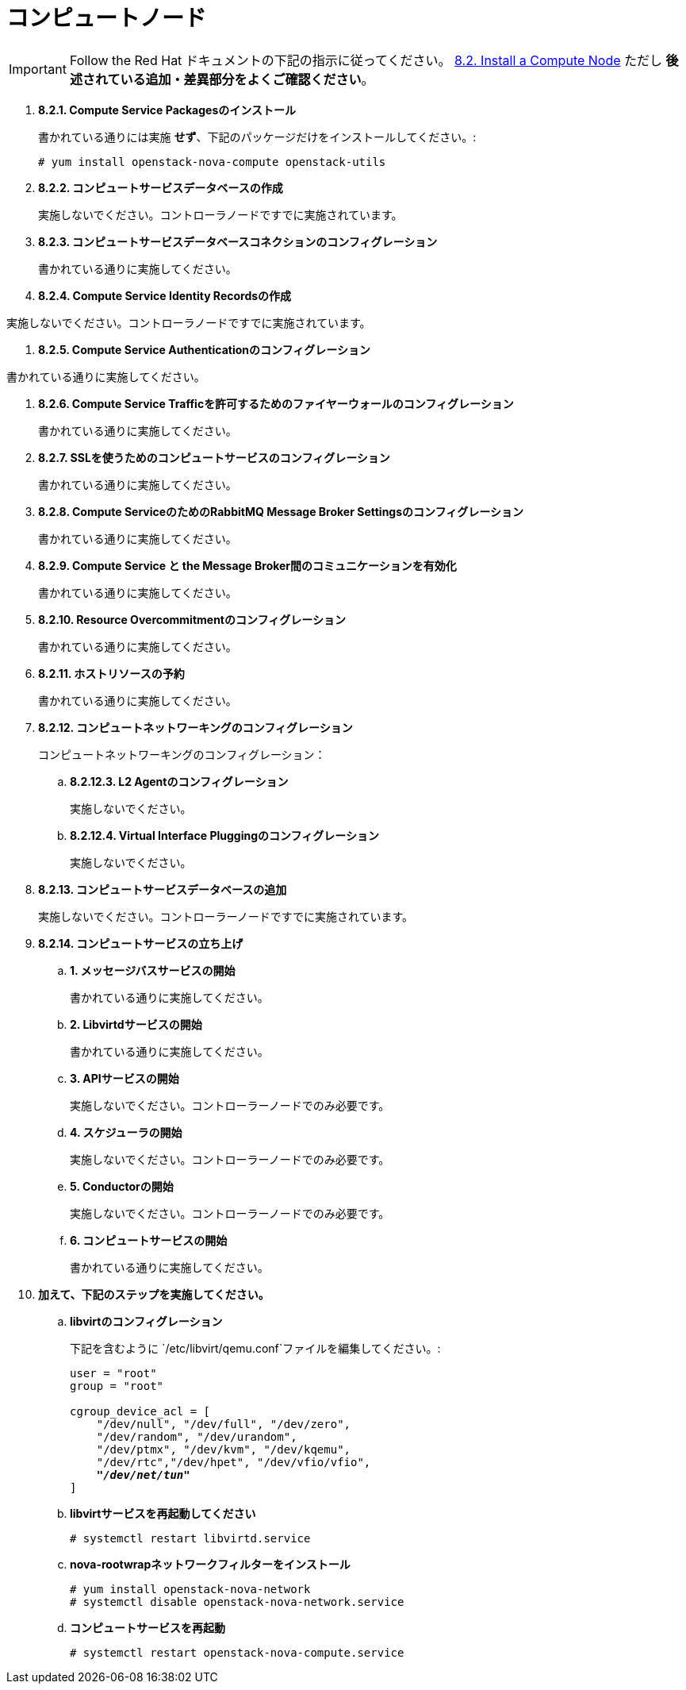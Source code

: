 [[nova_compute_node]]
= コンピュートノード

[IMPORTANT]
Follow the Red Hat ドキュメントの下記の指示に従ってください。
https://access.redhat.com/documentation/en/red-hat-enterprise-linux-openstack-platform/7/installation-reference/82-install-a-compute-node[8.2. Install a Compute Node]
ただし *後述されている追加・差異部分をよくご確認ください*。

. *8.2.1. Compute Service Packagesのインストール*
+
====
書かれている通りには実施 *せず*、下記のパッケージだけをインストールしてください。:

[source]
----
# yum install openstack-nova-compute openstack-utils
----
====

. *8.2.2. コンピュートサービスデータベースの作成*
+
====
実施しないでください。コントローラノードですでに実施されています。 
====

. *8.2.3. コンピュートサービスデータベースコネクションのコンフィグレーション*
+
====
書かれている通りに実施してください。
====

. *8.2.4. Compute Service Identity Recordsの作成*
====
実施しないでください。コントローラノードですでに実施されています。
====

. *8.2.5. Compute Service Authenticationのコンフィグレーション*
====
書かれている通りに実施してください。
====

. *8.2.6. Compute Service Trafficを許可するためのファイヤーウォールのコンフィグレーション*
+
====
書かれている通りに実施してください。
====

. *8.2.7. SSLを使うためのコンピュートサービスのコンフィグレーション*
+
====
書かれている通りに実施してください。
====

. *8.2.8. Compute ServiceのためのRabbitMQ Message Broker Settingsのコンフィグレーション*
+
====
書かれている通りに実施してください。
====

. *8.2.9. Compute Service と the Message Broker間のコミュニケーションを有効化*
+
====
書かれている通りに実施してください。
====

. *8.2.10. Resource Overcommitmentのコンフィグレーション*
+
====
書かれている通りに実施してください。
====

. *8.2.11. ホストリソースの予約*
+
====
書かれている通りに実施してください。
====

. *8.2.12. コンピュートネットワーキングのコンフィグレーション*
+
====
コンピュートネットワーキングのコンフィグレーション：

.. *8.2.12.3. L2 Agentのコンフィグレーション*
+
実施しないでください。
+
.. *8.2.12.4. Virtual Interface Pluggingのコンフィグレーション*
+
実施しないでください。
====

. *8.2.13. コンピュートサービスデータベースの追加*
+
====
実施しないでください。コントローラーノードですでに実施されています。 
====

. *8.2.14. コンピュートサービスの立ち上げ*
+
====
.. *1. メッセージバスサービスの開始*
+
書かれている通りに実施してください。

.. *2. Libvirtdサービスの開始*
+
書かれている通りに実施してください。

.. *3. APIサービスの開始*
+
実施しないでください。コントローラーノードでのみ必要です。

.. *4. スケジューラの開始*
+
実施しないでください。コントローラーノードでのみ必要です。

.. *5. Conductorの開始*
+
実施しないでください。コントローラーノードでのみ必要です。

.. *6. コンピュートサービスの開始*
+
書かれている通りに実施してください。
====

. *加えて、下記のステップを実施してください。*

.. *libvirtのコンフィグレーション*
+
====
下記を含むように `/etc/libvirt/qemu.conf`ファイルを編集してください。:

[literal,subs="quotes"]
----
user = "root"
group = "root"

cgroup_device_acl = [
    "/dev/null", "/dev/full", "/dev/zero",
    "/dev/random", "/dev/urandom",
    "/dev/ptmx", "/dev/kvm", "/dev/kqemu",
    "/dev/rtc","/dev/hpet", "/dev/vfio/vfio",
    *_"/dev/net/tun"_*
]
----
====

.. *libvirtサービスを再起動してください*
+
====
[source]
----
# systemctl restart libvirtd.service
----
====

.. *nova-rootwrapネットワークフィルターをインストール*
+
====
[source]
----
# yum install openstack-nova-network
# systemctl disable openstack-nova-network.service
----
====

.. *コンピュートサービスを再起動*
+
====
[source]
----
# systemctl restart openstack-nova-compute.service
----
====
